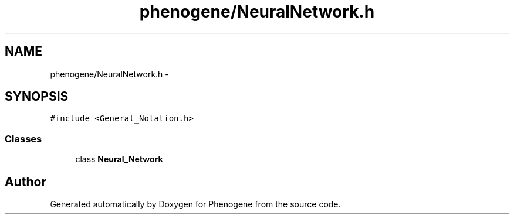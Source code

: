 .TH "phenogene/NeuralNetwork.h" 3 "Fri Jun 21 2013" "Version 1.0" "Phenogene" \" -*- nroff -*-
.ad l
.nh
.SH NAME
phenogene/NeuralNetwork.h \- 
.SH SYNOPSIS
.br
.PP
\fC#include <General_Notation\&.h>\fP
.br

.SS "Classes"

.in +1c
.ti -1c
.RI "class \fBNeural_Network\fP"
.br
.in -1c
.SH "Author"
.PP 
Generated automatically by Doxygen for Phenogene from the source code\&.
